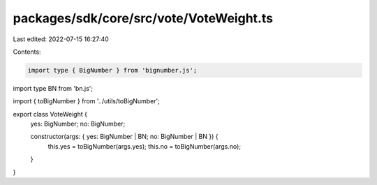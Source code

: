 packages/sdk/core/src/vote/VoteWeight.ts
========================================

Last edited: 2022-07-15 16:27:40

Contents:

.. code-block:: ts

    import type { BigNumber } from 'bignumber.js';
import type BN from 'bn.js';

import { toBigNumber } from '../utils/toBigNumber';

export class VoteWeight {
  yes: BigNumber;
  no: BigNumber;

  constructor(args: { yes: BigNumber | BN; no: BigNumber | BN }) {
    this.yes = toBigNumber(args.yes);
    this.no = toBigNumber(args.no);
  }
}


